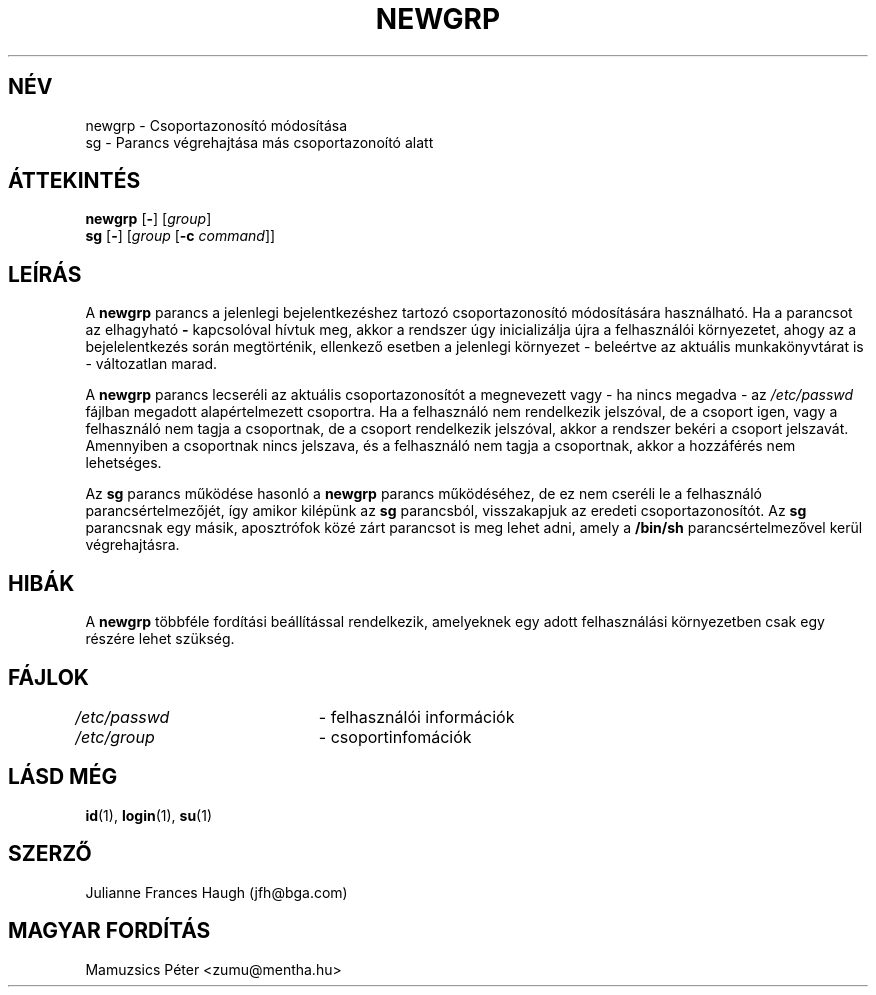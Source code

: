 .\" Copyright 1991, Julianne Frances Haugh
.\" Hungarian translation by Peter Mamuzsics <zumu@mentha.hu>
.\" All rights reserved.
.\"
.\" Redistribution and use in source and binary forms, with or without
.\" modification, are permitted provided that the following conditions
.\" are met:
.\" 1. Redistributions of source code must retain the above copyright
.\"    notice, this list of conditions and the following disclaimer.
.\" 2. Redistributions in binary form must reproduce the above copyright
.\"    notice, this list of conditions and the following disclaimer in the
.\"    documentation and/or other materials provided with the distribution.
.\" 3. Neither the name of Julianne F. Haugh nor the names of its contributors
.\"    may be used to endorse or promote products derived from this software
.\"    without specific prior written permission.
.\"
.\" THIS SOFTWARE IS PROVIDED BY JULIE HAUGH AND CONTRIBUTORS ``AS IS'' AND
.\" ANY EXPRESS OR IMPLIED WARRANTIES, INCLUDING, BUT NOT LIMITED TO, THE
.\" IMPLIED WARRANTIES OF MERCHANTABILITY AND FITNESS FOR A PARTICULAR PURPOSE
.\" ARE DISCLAIMED.  IN NO EVENT SHALL JULIE HAUGH OR CONTRIBUTORS BE LIABLE
.\" FOR ANY DIRECT, INDIRECT, INCIDENTAL, SPECIAL, EXEMPLARY, OR CONSEQUENTIAL
.\" DAMAGES (INCLUDING, BUT NOT LIMITED TO, PROCUREMENT OF SUBSTITUTE GOODS
.\" OR SERVICES; LOSS OF USE, DATA, OR PROFITS; OR BUSINESS INTERRUPTION)
.\" HOWEVER CAUSED AND ON ANY THEORY OF LIABILITY, WHETHER IN CONTRACT, STRICT
.\" LIABILITY, OR TORT (INCLUDING NEGLIGENCE OR OTHERWISE) ARISING IN ANY WAY
.\" OUT OF THE USE OF THIS SOFTWARE, EVEN IF ADVISED OF THE POSSIBILITY OF
.\" SUCH DAMAGE.
.\"
.\"	$Id: newgrp.1,v 1.7 2006/04/24 18:43:40 kloczek Exp $
.\"
.TH NEWGRP 1
.SH NÉV
newgrp \- Csoportazonosító módosítása
.br
sg \- Parancs végrehajtása más csoportazonoító alatt
.SH ÁTTEKINTÉS
.BR newgrp " [" \- ]
[\fIgroup\fR]
.br
.BR sg " [" \- ]
[\fIgroup\fR [\fB\-c\fR \fIcommand\fR]]
.SH LEÍRÁS
A
.B newgrp
parancs a jelenlegi bejelentkezéshez tartozó csoportazonosító
módosítására használható.  Ha a parancsot az elhagyható \fB\-\fR
kapcsolóval hívtuk meg, akkor a rendszer úgy inicializálja újra
a felhasználói környezetet, ahogy az a bejelelentkezés során 
megtörténik, ellenkező esetben a jelenlegi környezet \- beleértve
az aktuális munkakönyvtárat is \- változatlan marad.
.PP
A
.B newgrp
parancs lecseréli az aktuális csoportazonosítót a megnevezett
vagy \- ha nincs megadva \- az \fI/etc/passwd\fR fájlban megadott
alapértelmezett csoportra.  Ha a felhasználó nem rendelkezik jelszóval,
de a csoport igen, vagy a felhasználó nem tagja a csoportnak,
de a csoport rendelkezik jelszóval, akkor a rendszer bekéri a csoport
jelszavát.
Amennyiben a csoportnak nincs jelszava, és a felhasználó nem tagja a 
csoportnak, akkor a hozzáférés nem lehetséges.
.PP
Az
.B sg
parancs működése hasonló a \fBnewgrp\fR parancs működéséhez,
de ez nem cseréli le a felhasználó parancsértelmezőjét, így
amikor kilépünk az \fBsg\fR parancsból, visszakapjuk az 
eredeti csoportazonosítót.
Az
.B sg
parancsnak egy másik, aposztrófok közé zárt parancsot is meg lehet
adni, amely a \fB/bin/sh\fR parancsértelmezővel kerül végrehajtásra.
.SH HIBÁK
A \fBnewgrp\fR többféle fordítási beállítással rendelkezik,
amelyeknek egy adott felhasználási környezetben csak egy részére
lehet szükség.
.SH FÁJLOK
\fI/etc/passwd\fR	\- felhasználói információk
.br
\fI/etc/group\fR	\- csoportinfomációk
.SH LÁSD MÉG
.BR id (1),
.BR login (1),
.BR su (1)
.SH SZERZŐ
Julianne Frances Haugh (jfh@bga.com)
.br
.SH MAGYAR FORDÍTÁS
Mamuzsics Péter <zumu@mentha.hu>
